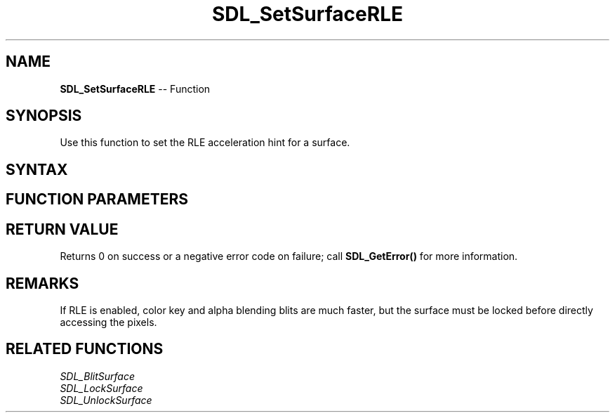 .TH SDL_SetSurfaceRLE 3 "2018.10.07" "https://github.com/haxpor/sdl2-manpage" "SDL2"
.SH NAME
\fBSDL_SetSurfaceRLE\fR -- Function

.SH SYNOPSIS
Use this function to set the RLE acceleration hint for a surface.

.SH SYNTAX
.TS
tab(:) allbox;
a.
T{
.nf
int SDL_SetSurfaceRLE(SDL_Surface*    surface,
                      int             flag)
.fi
T}
.TE

.SH FUNCTION PARAMETERS
.TS
tab(:) allbox;
ab l.
surface:T{
the \fBSDL_Surface\fR structure to optimize
T}
flag:T{
0 to disable, non-zero to enable RLE acceleration
T}
.TE

.SH RETURN VALUE
Returns 0 on success or a negative error code on failure; call \fBSDL_GetError()\fR for more information.

.SH REMARKS
If RLE is enabled, color key and alpha blending blits are much faster, but the surface must be locked before directly accessing the pixels.

.SH RELATED FUNCTIONS
\fISDL_BlitSurface\fR
.br
\fISDL_LockSurface\fR
.br
\fISDL_UnlockSurface\fR
